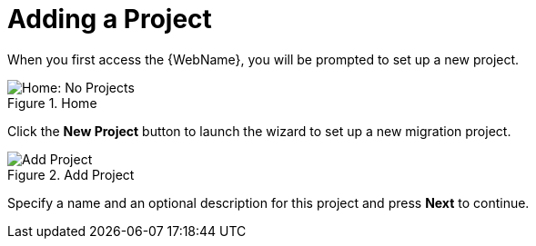 // Module included in the following assemblies:
// * docs/web-console-guide_5/master.adoc
[id='add_project_{context}']
= Adding a Project

When you first access the {WebName}, you will be prompted to set up a new project.

.Home
image::web-no-projects.png[Home: No Projects]

Click the *New Project* button to launch the wizard to set up a new migration project.

.Add Project
image::web-add-project.png[Add Project]

Specify a name and an optional description for this project and press *Next* to continue.
